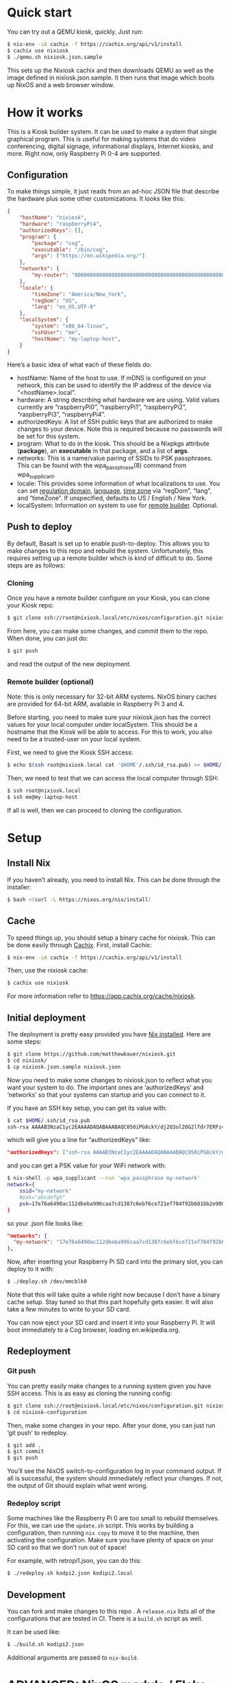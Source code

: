 * Quick start

You can try out a QEMU kiosk, quickly. Just run:

#+BEGIN_SRC sh
$ nix-env -iA cachix -f https://cachix.org/api/v1/install
$ cachix use nixiosk
$ ./qemu.sh nixiosk.json.sample
#+END_SRC

This sets up the Nixiosk cachix and then downloads QEMU as well as the
image defined in nixiosk.json.sample. It then runs that image which
boots up NixOS and a web browser window.

* How it works
  :PROPERTIES:
  :CUSTOM_ID: how-it-works
  :END:

This is a Kiosk builder system. It can be used to make a system that
single graphical program. This is useful for making systems that do
video conferencing, digital signage, informational displays, Internet
kiosks, and more. Right now, only Raspberry Pi 0-4 are supported.

** Configuration

To make things simple, it just reads from an ad-hoc JSON file that
describe the hardware plus some other customizations. It looks like
this:

#+BEGIN_SRC json
{
    "hostName": "nixiosk",
    "hardware": "raspberryPi4",
    "authorizedKeys": [],
    "program": {
        "package": "cog",
        "executable": "/bin/cog",
        "args": ["https://en.wikipedia.org/"]
    },
    "networks": {
        "my-router": "0000000000000000000000000000000000000000000000000000000000000000",
    },
    "locale": {
        "timeZone": "America/New_York",
        "regDom": "US",
        "lang": "en_US.UTF-8"
    },
    "localSystem": {
        "system": "x86_64-linux",
        "sshUser": "me",
        "hostName": "my-laptop-host",
    }
}
#+END_SRC

Here’s a basic idea of what each of these fields do:

- hostName: Name of the host to use. If mDNS is configured on your
  network, this can be used to identify the IP address of the device
  via “<hostName>.local”.
- hardware: A string describing what hardware we are using. Valid
  values currently are “raspberryPi0”, “raspberryPi1”, “raspberryPi2”,
  “raspberryPi3”, “raspberryPi4”.
- authorizedKeys: A list of SSH public keys that are authorized to
  make changes to your device. Note this is required because no
  passwords will be set for this system.
- program: What to do in the kiosk. This should be a Nixpkgs attribute
  (*package*), an *executable* in that package, and a list of *args*.
- networks: This is a name/value pairing of SSIDs to PSK passphrases.
  This can be found with the wpa_passphrase(8) command from
  wpa_supplicant.
- locale: This provides some information of what localizations to use.
  You can set [[https://en.wikipedia.org/wiki/ISO_3166-1_alpha-2][regulation domain]], [[https://www.gnu.org/software/libc/manual/html_node/Locale-Names.html#Locale-Names][language]], [[https://en.wikipedia.org/wiki/List_of_tz_database_time_zones][time zone]] via “regDom”,
  “lang”, and “timeZone”. If unspecified, defaults to US / English /
  New York.
- localSystem: Information on system to use for [[https://github.com/matthewbauer/nixiosk#remote-builder-optional][remote builder]].
  Optional.

** Push to deploy
   :PROPERTIES:
   :CUSTOM_ID: push-to-deploy
   :END:

By default, Basalt is set up to enable push-to-deploy. This allows you
to make changes to this repo and rebuild the system. Unfortunately, this
requires setting up a remote builder which is kind of difficult to do.
Some steps are as follows:

*** Cloning
    :PROPERTIES:
    :CUSTOM_ID: cloning
    :END:

Once you have a remote builder configure on your Kiosk, you can clone
your Kiosk repo:

#+BEGIN_SRC sh
  $ git clone ssh://root@nixiosk.local/etc/nixos/configuration.git nixiosk-configuration
#+END_SRC

From here, you can make some changes, and commit them to the repo. When
done, you can just do:

#+BEGIN_SRC sh
  $ git push
#+END_SRC

and read the output of the new deployment.

*** Remote builder (optional)
    :PROPERTIES:
    :CUSTOM_ID: remote-builder-optional
    :END:

Note: this is only necessary for 32-bit ARM systems. NixOS binary caches
are provided for 64-bit ARM, available in Raspberry Pi 3 and 4.

Before starting, you need to make sure your nixiosk.json has the correct
values for your local computer under localSystem. This should be a
hostname that the Kiosk will be able to access. For this to work, you
also need to be a trusted-user on your local system.

First, we need to give the Kiosk SSH access:

#+BEGIN_SRC sh
  $ echo $(ssh root@nixiosk.local cat '$HOME'/.ssh/id_rsa.pub) >> $HOME/.ssh/authorized_keys
#+END_SRC

Then, we need to test that we can access the local computer through SSH:

#+BEGIN_SRC sh
  $ ssh root@nixiosk.local
  $ ssh me@my-laptop-host
#+END_SRC

If all is well, then we can proceed to cloning the configuration.

* Setup

** Install Nix

If you haven’t already, you need to install Nix. This can be done
through the installer:

#+BEGIN_SRC sh
$ bash <(curl -L https://nixos.org/nix/install)
#+END_SRC

** Cache

To speed things up, you should setup a binary cache for nixiosk. This
can be done easily through [[https://nixiosk.cachix.org/][Cachix]]. First, install Cachix:

#+BEGIN_SRC sh
$ nix-env -iA cachix -f https://cachix.org/api/v1/install
#+END_SRC

Then, use the nixiosk cache:

#+BEGIN_SRC sh
$ cachix use nixiosk
#+END_SRC

For more information refer to https://app.cachix.org/cache/nixiosk.

** Initial deployment

The deployment is pretty easy provided you have [[https://nixos.org/nix/][Nix installed]]. Here
are some steps:

#+BEGIN_SRC sh
$ git clone https://github.com/matthewbauer/nixiosk.git
$ cd nixiosk/
$ cp nixiosk.json.sample nixiosk.json
#+END_SRC

Now you need to make some changes to nixiosk.json to reflect what you
want your system to do. The important ones are ‘authorizedKeys’ and
‘networks’ so that your systems can startup and you can connect to it.

If you have an SSH key setup, you can get its value with:

#+BEGIN_SRC sh
$ cat $HOME/.ssh/id_rsa.pub
ssh-rsa AAAAB3NzaC1yc2EAAAADAQABAAABAQC050iPG8ckY/dj2O3ol20G2lTdr7ERFz4LD3R4yqoT5W0THjNFdCqavvduCIAtF1Xx/OmTISblnGKf10rYLNzDdyMMFy7tUSiC7/T37EW0s+EFGhS9yOcjCVvHYwgnGZCF4ec33toE8Htq2UKBVgtE0PMwPAyCGYhFxFLYN8J8/xnMNGqNE6iTGbK5qb4yg3rwyrKMXLNGVNsPVcMfdyk3xqUilDp4U7HHQpqX0wKrUvrBZ87LnO9z3X/QIRVQhS5GqnIjRYe4L9yxZtTjW5HdwIq1jcvZc/1Uu7bkMh3gkCwbrpmudSGpdUlyEreaHOJf3XH4psr6IMGVJvxnGiV9 mbauer@dellbook
#+END_SRC

which will give you a line for “authorizedKeys” like:

#+BEGIN_SRC json
  "authorizedKeys": ["ssh-rsa AAAAB3NzaC1yc2EAAAADAQABAAABAQC050iPG8ckY/dj2O3ol20G2lTdr7ERFz4LD3R4yqoT5W0THjNFdCqavvduCIAtF1Xx/OmTISblnGKf10rYLNzDdyMMFy7tUSiC7/T37EW0s+EFGhS9yOcjCVvHYwgnGZCF4ec33toE8Htq2UKBVgtE0PMwPAyCGYhFxFLYN8J8/xnMNGqNE6iTGbK5qb4yg3rwyrKMXLNGVNsPVcMfdyk3xqUilDp4U7HHQpqX0wKrUvrBZ87LnO9z3X/QIRVQhS5GqnIjRYe4L9yxZtTjW5HdwIq1jcvZc/1Uu7bkMh3gkCwbrpmudSGpdUlyEreaHOJf3XH4psr6IMGVJvxnGiV9 mbauer@dellbook"],
#+END_SRC

and you can get a PSK value for your WiFi network with:

#+BEGIN_SRC sh
$ nix-shell -p wpa_supplicant --run 'wpa_passphrase my-network'
network={
	ssid="my-network"
	#psk="abcdefgh"
	psk=17e76a6490ac112dbeba996caa7cd1387c6ebf6ce721ef704f92b681bb2e9000
}
#+END_SRC

so your .json file looks like:

#+BEGIN_SRC json
"networks": {
  "my-network": "17e76a6490ac112dbeba996caa7cd1387c6ebf6ce721ef704f92b681bb2e9000",
},
#+END_SRC

Now, after inserting your Raspberry Pi SD card into the primary slot,
you can deploy to it with:

#+BEGIN_SRC sh
$ ./deploy.sh /dev/mmcblk0
#+END_SRC

Note that this will take quite a while right now because I don’t have
a binary cache setup. Stay tuned so that this part hopefully gets
easier. It will also take a few minutes to write to your SD card.

You can now eject your SD card and insert it into your Raspberry Pi.
It will boot immediately to a Cog browser, loading
en.wikipedia.org.

** Redeployment
*** Git push

You can pretty easily make changes to a running system given you have
SSH access. This is as easy as cloning the running config:

#+BEGIN_SRC sh
$ git clone ssh://root@nixiosk.local/etc/nixos/configuration.git nixiosk-configuration
$ cd nixiosk-configuration
#+END_SRC

Then, make some changes in your repo. After your done, you can just
run ‘git push’ to redeploy.

#+BEGIN_SRC sh
$ git add .
$ git commit
$ git push
#+END_SRC

You’ll see the NixOS switch-to-configuration log in your command
output. If all is successful, the system should immediately reflect
your changes. If not, the output of Git should explain what went
wrong.

*** Redeploy script

Some machines like the Raspberry Pi 0 are too small to rebuild
themselves. For this, we can use the =update.sh= script. This works by
building a configuration, then running =nix copy= to move it to the
machine, then activating the configuration. Make sure you have plenty
of space on your SD card so that we don’t run out of space!

For example, with retropi1.json, you can do this:

#+BEGIN_SRC sh
$ ./redeploy.sh kodpi2.json kodipi2.local
#+END_SRC

** Development

You can fork and make changes to this repo . A =release.nix= lists all
of the configurations that are tested in CI. There is a =build.sh=
script as well.

It can be used like:

#+BEGIN_SRC sh
$ ./build.sh kodipi2.json
#+END_SRC

Additional arguments are passed to =nix-build=.

* ADVANCED: NixOS module / Flake configuration

For more advanced usage, we can utilize a full NixOS module
configuration. This requires experimental Nix 2.4 features to work.
First, we start with a template from nixiosk template directoy.

To setup a new project:

#+BEGIN_SRC sh
$ nix --experimental-features 'nix-command flakes' flake new -t github:matthewbauer/nixiosk myproject
#+END_SRC

You can look at myproject/flake.nix to get an idea of what you can
configure. Most of the settings in ‘nixosModule’ correspond to what is
available in the custom .json files. One advantage over .json is your
package does not need to be in Nixpkgs. In addition, you can override
other NixOS settings as needed.

The script commands work with flake if you provide a =--flake=
argument. For instance, to build your new configuration:

#+BEGIN_SRC sh
  $ nix --experimental-features 'nix-command flakes' shell github:matthewbauer/nixiosk -c \
      nixiosk-build --flake ./myproject#nixosConfigurations.example-rpi4
#+END_SRC

This is the SD image for a Raspberry Pi 4 system. Targets for ISO
(packages.x86_64-linux.isoImage), VirtualBox .ova
(packages.x86_64-linux.virtualBoxOVA), and QEMU .qcow2
(packages.x86_64-linux.qcow2) are also available. All of these are
cached on x86_64-linux.

You will most likely want to provide your own "nixiosk.program",
"authorizedKeys", and "networks" in the template baseConfig. Make sure
to also use nixiosk cachix to speed up building.

If you have your Raspberry Pi SD card inserted at /dev/sdb, you can
write to it directly with:

#+BEGIN_SRC sh
  $ nix --experimental-features 'nix-command flakes' shell github:matthewbauer/nixiosk -c \
      nixiosk-deploy /dev/sdb --flake ./myproject#nixosConfigurations.example-rpi4
#+END_SRC

You can insert the SD card directly into the Raspberry Pi and boot it up.

If the Raspberry Pi connects to your local network, you can deploy
changes with:

#+BEGIN_SRC sh
  $ nix --experimental-features 'nix-command flakes' shell github:matthewbauer/nixiosk -c \
      nixiosk-redeploy --flake ./myproject#nixosConfigurations.example-rpi4
#+END_SRC

If you don’t have a Raspberry Pi, you can run the QEMU emulator to
test out your configuration locally. This requires hardware
virtualization support to work well. On a graphical session, you can
run:

#+BEGIN_SRC sh
  $ nix --experimental-features 'nix-command flakes' shell github:matthewbauer/nixiosk -c \
      nixiosk-qemu --flake ./myproject#nixosConfigurations.example-qemu
#+END_SRC

On a non-graphical session, you can run:

#+BEGIN_SRC sh
  $ nix --experimental-features 'nix-command flakes' shell github:matthewbauer/nixiosk -c \
      nixiosk-qemu --vnc --flake ./myproject#nixosConfigurations.example-qemu
#+END_SRC

You must set the vnc password in the qemu console with =change vnc
password abcdef=. Connect to it in your VNC client with
vnc://localhost (replacing localhost with your local network
hostname).

You can also create a PXE server with:

#+BEGIN_SRC sh
  $ nix --experimental-features 'nix-command flakes' shell github:matthewbauer/nixiosk -c \
      nixiosk-pixiecore --flake ./myproject#nixosConfigurations.example-pxe
#+END_SRC

* Technology

Here are some of the pieces that make the Kiosk system possible:

- [[https://www.hjdskes.nl/projects/cage/][Cage]] / [[https://wayland.freedesktop.org/][Wayland]]: Cage is a Wayland compositor that allows only one
  application to display at a time. This makes the system a true
  Kiosk.
- [[https://nixos.org/][NixOS]] - A Linux distro built on top of functional package management.
- [[https://gitlab.com/obsidian.systems/basalt/][Basalt]]: A tool to manage NixOS directly from Git. This allows doing
  push-to-deploy directly to NixOS.
- [[https://www.freedesktop.org/wiki/Software/Plymouth/][Plymouth]]: Nice graphical boot animations. Right now, it uses the
  NixOS logo but in the future this should be configurable so that you
  can include your own branding.
- [[https://www.openssh.com/][OpenSSH]]: Since no direct login is available, SSH is required for
  remote administration.
- [[http://www.avahi.org/][Avahi]]: Configures mDNS registration for the system, allowing you to
  remember host names instead of IP addresses.
- Cog: A minimalist browser based on WebKitGTK.

I would also like to include some more tools to make administration
easier:

- ddclient / miniupnp: Allow registering external IP address with a
  DNS provider. This would enable administration outside of the
  device’s immediate network.

* Troubleshooting
   :PROPERTIES:
   :CUSTOM_ID: troubleshooting
   :END:

** /dev/mmcblk0 is not a valid device

If this file doesn’t exist, you may not have your SD card inserted
properly. If it is inserted properly, you may have a different device
name. Look in /dev for other devices.

** /dev/mmcblk0 has partitions! Reformat the table to avoid loss of data

You need to reformat the partition table to ensure we aren’t losing
data. You can do this with wipefs:

#+BEGIN_SRC sh
$ nix-shell -p utillinux -run 'wipefs /dev/mmcblk0'
#+END_SRC
